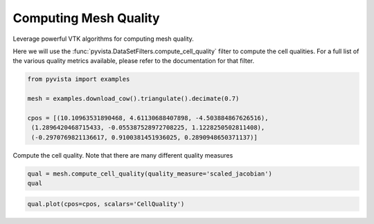 
.. DO NOT EDIT.
.. THIS FILE WAS AUTOMATICALLY GENERATED BY SPHINX-GALLERY.
.. TO MAKE CHANGES, EDIT THE SOURCE PYTHON FILE:
.. "examples/01-filter/mesh-quality.py"
.. LINE NUMBERS ARE GIVEN BELOW.

.. only:: html

    .. note::
        :class: sphx-glr-download-link-note

        Click :ref:`here <sphx_glr_download_examples_01-filter_mesh-quality.py>`
        to download the full example code

.. rst-class:: sphx-glr-example-title

.. _sphx_glr_examples_01-filter_mesh-quality.py:


.. _mesh_quality_example:

Computing Mesh Quality
~~~~~~~~~~~~~~~~~~~~~~

Leverage powerful VTK algorithms for computing mesh quality.

Here we will use the :func:`pyvista.DataSetFilters.compute_cell_quality` filter
to compute the cell qualities. For a full list of the various quality metrics
available, please refer to the documentation for that filter.

.. GENERATED FROM PYTHON SOURCE LINES 13-21

.. code-block:: default

    from pyvista import examples

    mesh = examples.download_cow().triangulate().decimate(0.7)

    cpos = [(10.10963531890468, 4.61130688407898, -4.503884867626516),
     (1.2896420468715433, -0.055387528972708225, 1.1228250502811408),
     (-0.2970769821136617, 0.9100381451936025, 0.2890948650371137)]








.. GENERATED FROM PYTHON SOURCE LINES 22-23

Compute the cell quality. Note that there are many different quality measures

.. GENERATED FROM PYTHON SOURCE LINES 23-26

.. code-block:: default

    qual = mesh.compute_cell_quality(quality_measure='scaled_jacobian')
    qual






.. raw:: html

    <div class="output_subarea output_html rendered_html output_result">
    <table><tr><th>Header</th><th>Data Arrays</th></tr><tr><td>
    <table>
    <tr><th>PolyData</th><th>Information</th></tr>
    <tr><td>N Cells</td><td>1740</td></tr>
    <tr><td>N Points</td><td>871</td></tr>
    <tr><td>X Bounds</td><td>-4.389e+00, 6.005e+00</td></tr>
    <tr><td>Y Bounds</td><td>-3.648e+00, 2.761e+00</td></tr>
    <tr><td>Z Bounds</td><td>-1.701e+00, 1.701e+00</td></tr>
    <tr><td>N Arrays</td><td>1</td></tr>
    </table>

    </td><td>
    <table>
    <tr><th>Name</th><th>Field</th><th>Type</th><th>N Comp</th><th>Min</th><th>Max</th></tr>
    <tr><td><b>CellQuality</b></td><td>Cells</td><td>float64</td><td>1</td><td>6.197e-02</td><td>9.911e-01</td></tr>
    </table>

    </td></tr> </table>
    </div>
    <br />
    <br />

.. GENERATED FROM PYTHON SOURCE LINES 27-28

.. code-block:: default

    qual.plot(cpos=cpos, scalars='CellQuality')



.. image-sg:: /examples/01-filter/images/sphx_glr_mesh-quality_001.png
   :alt: mesh quality
   :srcset: /examples/01-filter/images/sphx_glr_mesh-quality_001.png
   :class: sphx-glr-single-img






.. rst-class:: sphx-glr-timing

   **Total running time of the script:** ( 0 minutes  0.834 seconds)


.. _sphx_glr_download_examples_01-filter_mesh-quality.py:


.. only :: html

 .. container:: sphx-glr-footer
    :class: sphx-glr-footer-example



  .. container:: sphx-glr-download sphx-glr-download-python

     :download:`Download Python source code: mesh-quality.py <mesh-quality.py>`



  .. container:: sphx-glr-download sphx-glr-download-jupyter

     :download:`Download Jupyter notebook: mesh-quality.ipynb <mesh-quality.ipynb>`


.. only:: html

 .. rst-class:: sphx-glr-signature

    `Gallery generated by Sphinx-Gallery <https://sphinx-gallery.github.io>`_

